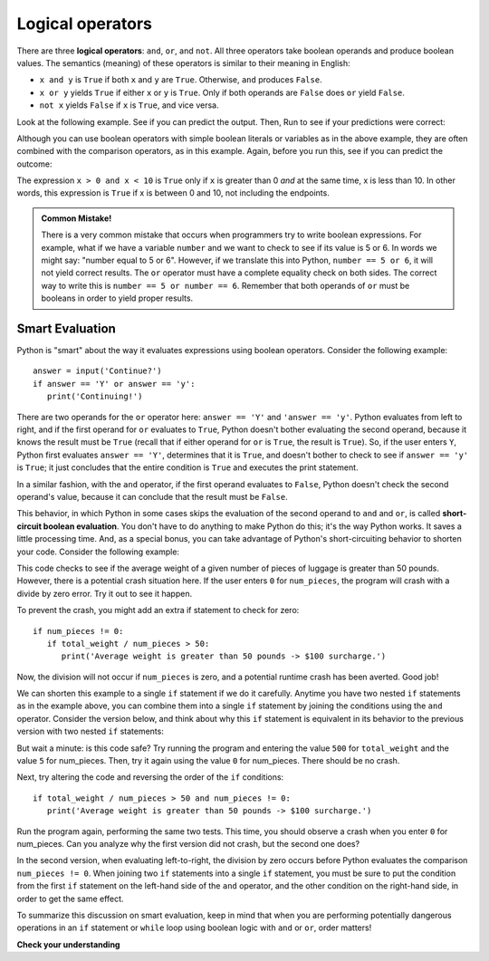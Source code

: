 ..  Copyright (C)  Brad Miller, David Ranum, Jeffrey Elkner, Peter Wentworth, Allen B. Downey, Chris
    Meyers, and Dario Mitchell.  Permission is granted to copy, distribute
    and/or modify this document under the terms of the GNU Free Documentation
    License, Version 1.3 or any later version published by the Free Software
    Foundation; with Invariant Sections being Forward, Prefaces, and
    Contributor List, no Front-Cover Texts, and no Back-Cover Texts.  A copy of
    the license is included in the section entitled "GNU Free Documentation
    License".

.. qnum::
   :prefix: condition-3-
   :start: 1

.. index::logical operator
   operator; logical
   single: and 
   single: or
   single: not

Logical operators
-----------------

There are three **logical operators**: ``and``, ``or``, and ``not``. 
All three operators take boolean operands and produce boolean values. 
The semantics (meaning) of these operators is similar to their meaning in English:

* ``x and y`` is ``True`` if both ``x`` and ``y`` are ``True``. Otherwise, ``and`` produces ``False``.
* ``x or y`` yields ``True`` if either ``x`` or ``y`` is ``True``. Only if both operands are ``False``
  does ``or`` yield ``False``.
* ``not x`` yields ``False`` if ``x`` is ``True``, and vice versa.

Look at the following example. See if you can predict the output. Then, Run to see if your predictions were
correct:

.. activecode:: logop_ex1

   x = True
   y = False
   print(x or y)
   print(x and y)
   print(not x)

Although you can use boolean operators with simple boolean literals or variables as in the above
example, they are often combined with the comparison operators, as in this example. Again, before you
run this, see if you can predict the outcome:

.. activecode:: ac7_3_1

    x = 5
    print(x > 0 and x < 10)

    n = 25
    print(n % 2 == 0 or n % 3 == 0)


The expression ``x > 0 and x < 10`` is ``True`` only if ``x`` is greater than 0 *and*
at the same time, x is less than 10.  In other words, this expression is ``True`` if 
x is between 0 and 10, not including the endpoints.


.. admonition:: Common Mistake!

   There is a very common mistake that occurs when programmers try to write boolean expressions.  For example, what if
   we have a variable ``number`` and we want to check to see if its value is 5 or 6.  In words we might say: "number
   equal to 5 or 6".  However, if we translate this into Python, ``number == 5 or 6``, it will not yield correct
   results. The ``or`` operator must have a complete equality check on both sides.  The correct way to write this is 
   ``number == 5 or number == 6``. Remember that both operands of ``or`` must be booleans in order to yield proper results.

.. index:: short-circuiting

Smart Evaluation
~~~~~~~~~~~~~~~~

Python is "smart" about the way it evaluates expressions using boolean operators. Consider the following example::

   answer = input('Continue?')
   if answer == 'Y' or answer == 'y':
      print('Continuing!')

There are two operands for the ``or`` operator here: ``answer == 'Y'`` and ``'answer == 'y'``. Python evaluates from
left to right, and if the first operand for ``or`` evaluates to ``True``, Python doesn't bother evaluating the second
operand, because it knows the result must be ``True`` (recall that if either operand for ``or`` is ``True``, the 
result is ``True``). So, if the user enters ``Y``, Python first evaluates ``answer ==
'Y'``, determines that it is ``True``, and doesn't bother to check to see if ``answer == 'y'`` is ``True``; it just
concludes that the entire condition is ``True`` and executes the print statement. 

In a similar fashion, with the ``and`` operator, if the first operand evaluates to ``False``, Python doesn't check the
second operand's value, because it can conclude that the result must be ``False``. 

This behavior, in which Python in some cases skips the evaluation of the second operand to ``and`` and ``or``, is called
**short-circuit boolean evaluation**. You don't have to do anything to make Python do this; it's the way Python works.
It saves a little processing time. And, as a special bonus, you can take advantage of Python's short-circuiting behavior
to shorten your code. Consider the following example:

.. activecode:: ac_logop_dangerous

   total_weight = int(input('Enter total weight of luggage:'))
   num_pieces = int(input('Number of pieces of luggage?'))

   if total_weight / num_pieces > 50:
      print('Average weight is greater than 50 pounds -> $100 surcharge.')

   print('Luggage check complete.')      

This code checks to see if the average weight of a given number of pieces of luggage is greater than 50 pounds. However,
there is a potential crash situation here. If the user enters ``0`` for ``num_pieces``, the program will crash with a
divide by zero error. Try it out to see it happen. 

To prevent the crash, you might add an extra if statement to check for zero::

   if num_pieces != 0:
      if total_weight / num_pieces > 50:
         print('Average weight is greater than 50 pounds -> $100 surcharge.')

Now, the division will not occur if ``num_pieces`` is zero, and a potential runtime crash has been averted. Good job! 

We can shorten this example to a single ``if`` statement if we do it carefully. Anytime you have two nested ``if``
statements as in the example above, you can combine them into a single ``if`` statement by joining the conditions using
the ``and`` operator. Consider the version below, and think about why this ``if`` statement is equivalent in its behavior to
the previous version with two nested ``if`` statements:

.. activecode:: ac_logop_smarteval

   total_weight = int(input('Enter total weight of luggage:'))
   num_pieces = int(input('Number of pieces of luggage?'))

   if num_pieces != 0 and total_weight / num_pieces > 50:
      print('Average weight is greater than 50 pounds -> $100 surcharge.')

   print('Luggage check complete.')

But wait a minute: is this code safe? Try running the program and entering the value ``500`` for ``total_weight`` and the value ``5`` for num_pieces.
Then, try it again using the value ``0`` for num_pieces. There should be no crash.

Next, try altering the code and reversing the order of the ``if`` conditions::

   if total_weight / num_pieces > 50 and num_pieces != 0:
      print('Average weight is greater than 50 pounds -> $100 surcharge.')

Run the program again, performing the same two tests. This time, you should observe a crash when you enter ``0`` for
num_pieces. Can you analyze why the first version did not crash, but the second one does?

In the second version, when evaluating left-to-right, the division by zero occurs before Python evaluates the comparison
``num_pieces != 0``. When joining two ``if`` statements into a single ``if`` statement, you must be sure to put the
condition from the first ``if`` statement on the left-hand side of the ``and`` operator, and the other condition on the
right-hand side, in order to get the same effect.

To summarize this discussion on smart evaluation, keep in mind that when you are performing potentially dangerous
operations in an ``if`` statement or ``while`` loop using boolean logic with ``and`` or ``or``, order matters! 

**Check your understanding**

.. mchoice:: question7_3_1
   :answer_a: x &gt; 0 and &lt; 5
   :answer_b: 0 &lt; x &lt; 5
   :answer_c: x &gt; 0 or x &lt; 5
   :answer_d: x &gt; 0 and x &lt; 5
   :correct: b,d
   :feedback_a: Each comparison must be between exactly two values.  In this case the right-hand expression &lt; 5 lacks a value on its left.
   :feedback_b: Although most other programming languages do not allow this syntax, in Python, this syntax is allowed.  Even though it is possible to use this format, you should not use it all the time.  Instead, make multiple comparisons by using and or or.
   :feedback_c: Although this is legal Python syntax, the expression is incorrect.  It will evaluate to true for all numbers that are either greater than 0 or less than 5.  Because all numbers are either greater than 0 or less than 5, this expression will always be True.
   :feedback_d: Yes, with an ``and`` keyword both expressions must be true so the number must be greater than 0 an less than 5 for this expression to be true.
   :practice: T

   What is the correct Python expression for checking to see if a number stored in a variable x is between 0 and 5.

.. mchoice:: question7_3_2
   :practice: T
   :multiple_answers:
   :answer_a: Option A
   :answer_b: Option B
   :correct: a
   :feedback_a: Correct! The comparison yesno[0] == 'Y' will crash if yesno is an empty string.
   :feedback_b: Incorrect. If len(yesno) > 0 is False, the potentially unsafe comparison yesno[0] == 'Y' will not be evaluated.

   Which of the following may result in a crash at runtime if the user presses Enter without typing a response?

   Option A) ::

      yesno = input('Enter Yes or No:')
      if yesno[0] == 'Y' and len(yesno) > 0:
         print('Yes!')

   Option B) ::

      yesno = input('Enter Yes or No:')
      if len(yesno) > 0 and yesno[0] == 'Y':
         print('Yes!')


.. mchoice:: question7_3_3
   :practice: T
   :answer_a: Option A
   :answer_b: Option B
   :answer_c: Option C
   :answer_d: Option D
   :correct: b
   :feedback_a: Incorrect. The comparison yesno[0] == 'Y' will crash if yesno is an empty string.
   :feedback_b: Correct! Use the and operator to join nested if statements into a single statement, with the first if condition on the left-hand side.
   :feedback_c: Incorrect. The comparison yesno[0] == 'Y' will crash if yesno is an empty string.
   :feedback_d: Incorrect. The comparison yesno[0] == 'Y' will crash if yesno is an empty string.

   Consider the following fragment containing a nested ``if`` statement to prevent a crash in the event
   the user enters an empty response for ``yesno``::

      yesno = input('Enter Yes or No:')
      if len(yesno) > 0:
         if yesno[0] == 'Y':
            print('Yes!')

   Which of the following is the correct way to combine the nested ``if`` into a single ``if`` statement that executes
   identically to the nested ``if`` statements?

   Option A) ::

      if yesno[0] == 'Y' and len(yesno) > 0:
         print('Yes!')

   Option B) ::

      if len(yesno) > 0 and yesno[0] == 'Y':
         print('Yes!')

   Option C) ::

      if yesno[0] == 'Y' or len(yesno) > 0:
         print('Yes!')

   Option D) ::

      if len(yesno) > 0 or yesno[0] == 'Y':
         print('Yes!')

